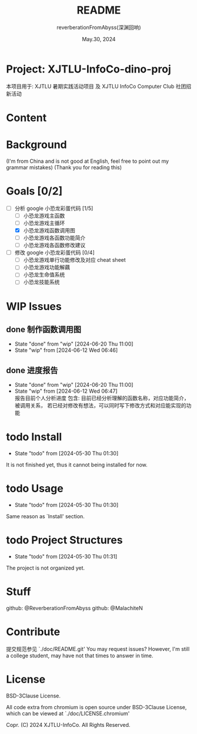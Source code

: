 # -*- org-mode: -*-
#+title: README
#+author: reverberationFromAbyss(深渊回响)
#+email: no email provided
#+date: May.30, 2024

#+options: toc:2

#+seq_todo: todo(t@) feature(F@) issue(i!/@) wip(w@) fixme(f!/@) knwon(k!/@) | done(d!) canceled(c!/@) abort(a!/@)

* Project: XJTLU-InfoCo-dino-proj
本项目用于: XJTLU 暑期实践活动项目 及 XJTLU InfoCo Computer Club 社团招新活动

* Content
#+TOC: tables

* Background

(I'm from China and is not good at English, feel free to point out my grammar mistakes)
(Thank you for reading this)

* Goals [0/2]
+ [-] 分析 google 小恐龙彩蛋代码 [1/5]
  - [ ] 小恐龙游戏主函数
  - [ ] 小恐龙游戏主循环
  - [X] 小恐龙游戏函数调用图
  - [ ] 小恐龙游戏各函数功能简介
  - [ ] 小恐龙游戏各函数修改建议
+ [ ] 修改 google 小恐龙彩蛋代码 [0/4]
  - [ ] 小恐龙游戏单行功能修改及对应 cheat sheet
  - [ ] 小恐龙游戏功能解藕
  - [ ] 小恐龙生命值系统
  - [ ] 小恐龙技能系统

* WIP Issues
** done 制作函数调用图
CLOSED: [2024-06-20 Thu 11:00]
- State "done"       from "wip"        [2024-06-20 Thu 11:00]
- State "wip"        from              [2024-06-12 Wed 06:46]
** done 进度报告
CLOSED: [2024-06-20 Thu 11:00] DEADLINE: <2024-06-20 Thu> SCHEDULED: <2024-06-15 Sat>
- State "done"       from "wip"        [2024-06-20 Thu 11:00]
- State "wip"        from              [2024-06-12 Wed 06:47] \\
  报告目前个人分析进度
  包含:
  目前已经分析理解的函数名称，对应功能简介，被调用关系，
  若已经对修改有想法，可以同时写下修改方式和对应能实现的功能
# split

* todo Install
- State "todo"       from              [2024-05-30 Thu 01:30]
It is not finished yet,
thus it cannot being installed for now.
# split

* todo Usage
- State "todo"       from              [2024-05-30 Thu 01:30]
Same reason as `Install' section.
# split

* todo Project Structures
- State "todo"       from              [2024-05-30 Thu 01:31]
The project is not organized yet.
# split

* Stuff
github: @ReverberationFromAbyss
github: @MalachiteN
# split

* Contribute
提交规范参见 `./doc/README.git'
You may request issues?
However, I'm still a college student, may have not that times to answer in time.
# split

* License
BSD-3Clause License.

All code extra from chromium is open source under BSD-3Clause License, which can be viewed at `./doc/LICENSE.chromium'

Copr. (C) 2024 XJTLU-InfoCo. All Rights Reserved.
